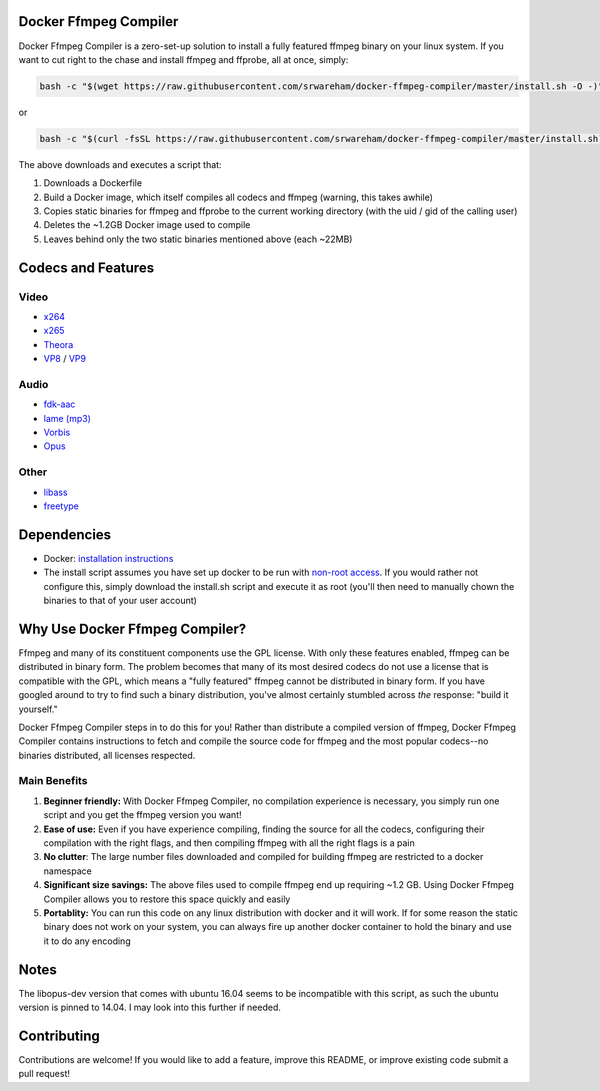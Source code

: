 Docker Ffmpeg Compiler 
======================

Docker Ffmpeg Compiler is a zero-set-up solution to install a fully featured ffmpeg binary on your linux system.
If you want to cut right to the chase and install ffmpeg and ffprobe, all at once, simply:

.. code-block:: bash

    bash -c "$(wget https://raw.githubusercontent.com/srwareham/docker-ffmpeg-compiler/master/install.sh -O -)"
    
or

.. code-block:: bash

    bash -c "$(curl -fsSL https://raw.githubusercontent.com/srwareham/docker-ffmpeg-compiler/master/install.sh)"

The above downloads and executes a script that:

#. Downloads a Dockerfile 
#. Build a Docker image, which itself compiles all codecs and ffmpeg (warning, this takes awhile)
#. Copies static binaries for ffmpeg and ffprobe to the current working directory (with the uid / gid of the calling user)
#. Deletes the ~1.2GB Docker image used to compile
#. Leaves behind only the two static binaries mentioned above (each ~22MB)

Codecs and Features
===================

Video
-----

- `x264 <https://www.videolan.org/developers/x264.html>`_
- `x265 <http://x265.org/>`_
- `Theora <https://www.theora.org/>`_ 
- `VP8 <http://www.webmproject.org/>`_ / `VP9 <http://www.webmproject.org/vp9/>`_

Audio
-----
- `fdk-aac <https://github.com/mstorsjo/fdk-aac>`_
- `lame (mp3) <http://lame.sourceforge.net/>`_
- `Vorbis <http://www.vorbis.com/>`_
- `Opus <https://www.opus-codec.org/>`_
 
Other
-----

- `libass <https://github.com/libass/libass>`_
- `freetype <http://www.freetype.org/>`_

Dependencies
============

- Docker: `installation instructions <https://docs.docker.com/engine/installation/>`_
- The install script assumes you have set up docker to be run with `non-root access <https://docs.docker.com/engine/installation/linux/ubuntulinux/#create-a-docker-group>`_. If you would rather not configure this, simply download the install.sh script and execute it as root (you'll then need to manually chown the binaries to that of your user account)

Why Use Docker Ffmpeg Compiler?
===============================

Ffmpeg and many of its constituent components use the GPL license. With only these features enabled, ffmpeg can be distributed in binary form.
The problem becomes that many of its most desired codecs do not use a license that is compatible with the GPL, which means a "fully featured" ffmpeg
cannot be distributed in binary form. If you have googled around to try to find such a binary distribution, you've almost certainly stumbled across 
*the* response: "build it yourself." 

Docker Ffmpeg Compiler steps in to do this for you! Rather than distribute a compiled version of ffmpeg, Docker Ffmpeg Compiler contains instructions
to fetch and compile the source code for ffmpeg and the most popular codecs--no binaries distributed, all licenses respected.

Main Benefits
-------------
 
#. **Beginner friendly:** With Docker Ffmpeg Compiler, no compilation experience is necessary, you simply run one script and you get the ffmpeg version you want! 
#. **Ease of use:** Even if you have experience compiling, finding the source for all the codecs, configuring their compilation with the right flags, and then compiling ffmpeg with all the right flags is a pain
#. **No clutter**: The large number files downloaded and compiled for building ffmpeg are restricted to a docker namespace
#. **Significant size savings:** The above files used to compile ffmpeg end up requiring ~1.2 GB. Using Docker Ffmpeg Compiler allows you to restore this space quickly and easily
#. **Portablity:** You can run this code on any linux distribution with docker and it will work. If for some reason the static binary does not work on your system, you can always fire up another docker container to hold the binary and use it to do any encoding

Notes
=====
The libopus-dev version that comes with ubuntu 16.04 seems to be incompatible with this script, as such the ubuntu version is pinned to 14.04. I may look into this further if needed.

Contributing
============

Contributions are welcome! If you would like to add a feature, improve this README, or improve existing code submit a pull request!
